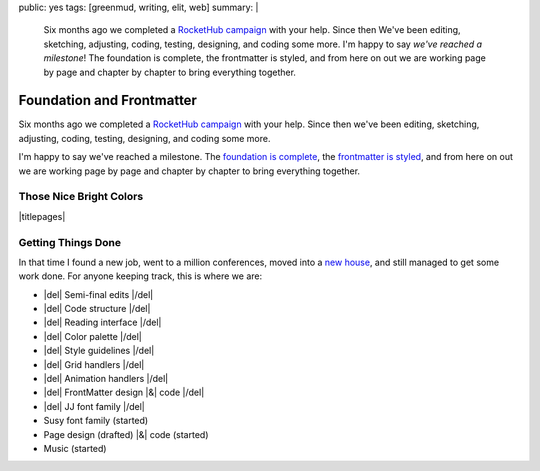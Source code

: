 public: yes
tags: [greenmud, writing, elit, web]
summary: |
  Six months ago we completed
  a `RocketHub campaign <http://www.rockethub.com/projects/6066-into-the-green-green-mud-multimedia-novel>`_
  with your help.
  Since then
  We've been editing,
  sketching,
  adjusting,
  coding,
  testing,
  designing,
  and coding some more.
  I'm happy to say
  *we've reached a milestone*!
  The foundation is complete,
  the frontmatter is styled,
  and from here on out we are working
  page by page and chapter by chapter
  to bring everything together.

Foundation and Frontmatter
==========================

Six months ago we completed
a `RocketHub campaign`_
with your help.
Since then
we've been editing,
sketching,
adjusting,
coding,
testing,
designing,
and coding some more.

I'm happy to say
we've reached a milestone.
The `foundation is complete`_,
the `frontmatter is styled`_,
and from here on out we are working
page by page and chapter by chapter
to bring everything together.

.. _RocketHub campaign: http://www.rockethub.com/projects/6066-into-the-green-green-mud-multimedia-novel
.. _foundation is complete: https://github.com/oddbird/greenmud/
.. _frontmatter is styled: http://greengreenmud.com/

Those Nice Bright Colors
------------------------

|titlepages|

.. |titlepages| raw:: html

  <figure class="gallery">
    <a href="http://greengreenmud.com/dancing-without-architecture/">
      <img src="/static/pictures/greenmud-titles/ggm02.png" alt="" />
    </a>
    <a href="http://greengreenmud.com/dancing-without-architecture/in-which-jj/">
      <img src="/static/pictures/greenmud-titles/ggm03.png" alt="" />
    </a>
    <a href="http://greengreenmud.com/dancing-without-architecture/daymares-poor-boy/">
      <img src="/static/pictures/greenmud-titles/ggm04.png" alt="" />
    </a>
    <a href="http://greengreenmud.com/dancing-without-architecture/the-susy-within/">
      <img src="/static/pictures/greenmud-titles/ggm05.png" alt="" />
    </a>
    <a href="http://greengreenmud.com/dancing-without-architecture/yes-mother-goodnight/">
      <img src="/static/pictures/greenmud-titles/ggm06.png" alt="" />
    </a>
    <a href="http://greengreenmud.com/dancing-without-architecture/bring-down-the-house-house/">
      <img src="/static/pictures/greenmud-titles/ggm07.png" alt="" />
    </a>
    <a href="http://greengreenmud.com/dancing-without-architecture/dance-together-and-cry/">
      <img src="/static/pictures/greenmud-titles/ggm08.png" alt="" />
    </a>
    <a href="http://greengreenmud.com/dancing-without-architecture/forever-amen/">
      <img src="/static/pictures/greenmud-titles/ggm09.png" alt="" />
    </a>
    <a href="http://greengreenmud.com/dancing-without-architecture/twice-three-plus-one/">
      <img src="/static/pictures/greenmud-titles/ggm10.png" alt="" />
    </a>
    <a href="http://greengreenmud.com/dancing-without-architecture/love-in-the-time-of-dandelions/">
      <img src="/static/pictures/greenmud-titles/ggm11.png" alt="" />
    </a>
    <a href="http://greengreenmud.com/dancing-without-architecture/those-nice-bright-colors/">
      <img src="/static/pictures/greenmud-titles/ggm12.png" alt="" />
    </a>
    <a href="http://greengreenmud.com/dancing-without-architecture/into-the-green-green-mud/">
      <img src="/static/pictures/greenmud-titles/ggm13.png" alt="" />
    </a>
    <a href="http://greengreenmud.com/dancing-without-architecture/given-time-silence/">
      <img src="/static/pictures/greenmud-titles/ggm14.png" alt="" />
    </a>

    <a href="http://greengreenmud.com/this-everafter-life/">
      <img src="/static/pictures/greenmud-titles/ggm15.png" alt="" />
    </a>
    <a href="http://greengreenmud.com/this-everafter-life/stranger-than-a-sunny-day-on-the-beach/">
      <img src="/static/pictures/greenmud-titles/ggm16.png" alt="" />
    </a>
    <a href="http://greengreenmud.com/this-everafter-life/once-upon-a-sunday-raining/">
      <img src="/static/pictures/greenmud-titles/ggm17.png" alt="" />
    </a>
    <a href="http://greengreenmud.com/this-everafter-life/open-and-empty/">
      <img src="/static/pictures/greenmud-titles/ggm18.png" alt="" />
    </a>
    <a href="http://greengreenmud.com/this-everafter-life/not-a-susy-in-sight-for-miles-and-miles/">
      <img src="/static/pictures/greenmud-titles/ggm19.png" alt="" />
    </a>
    <a href="http://greengreenmud.com/this-everafter-life/of-blood/">
      <img src="/static/pictures/greenmud-titles/ggm20.png" alt="" />
    </a>
    <a href="http://greengreenmud.com/this-everafter-life/anon-and-anon/">
      <img src="/static/pictures/greenmud-titles/ggm21.png" alt="" />
    </a>
    <a href="http://greengreenmud.com/this-everafter-life/why-cry-when-you-can-kick-a-cat/">
      <img src="/static/pictures/greenmud-titles/ggm22.png" alt="" />
    </a>
    <a href="http://greengreenmud.com/this-everafter-life/there-and-back-again-forever/">
      <img src="/static/pictures/greenmud-titles/ggm23.png" alt="" />
    </a>
    <a href="http://greengreenmud.com/this-everafter-life/nothing/">
      <img src="/static/pictures/greenmud-titles/ggm24.png" alt="" />
    </a>
    <a href="http://greengreenmud.com/this-everafter-life/under-the-sky-is-gray/">
      <img src="/static/pictures/greenmud-titles/ggm25.png" alt="" />
    </a>
    <a href="http://greengreenmud.com/this-everafter-life/still/">
      <img src="/static/pictures/greenmud-titles/ggm26.png" alt="" />
    </a>
    <a href="http://greengreenmud.com/this-everafter-life/whence-from-two/">
      <img src="/static/pictures/greenmud-titles/ggm27.png" alt="" />
    </a>
    <a href="http://greengreenmud.com/this-everafter-life/this-road-full-glittered/">
      <img src="/static/pictures/greenmud-titles/ggm28.png" alt="" />
    </a>
    <a href="http://greengreenmud.com/this-everafter-life/this-road-full-glittered/">
      <img src="/static/pictures/greenmud-titles/ggm29.png" alt="" />
    </a>
    <figcaption>
      Book & chapter titles for
      <a href="http://greengreenmud.com/">Into the Green Green Mud</a>.
    </figcaption>
  </figure>


Getting Things Done
-------------------

In that time I found a new job,
went to a million conferences,
moved into a `new house`_,
and still managed to get some work done.
For anyone keeping track,
this is where we are:

.. _new house: http://www.chickpeasandhulahoops.com/blog/?p=1605

- |del| Semi-final edits |/del|
- |del| Code structure |/del|
- |del| Reading interface |/del|
- |del| Color palette |/del|
- |del| Style guidelines |/del|
- |del| Grid handlers |/del|
- |del| Animation handlers |/del|
- |del| FrontMatter design |&| code |/del|
- |del| JJ font family |/del|
- Susy font family (started)
- Page design (drafted) |&| code (started)
- Music (started)

.. |&| raw:: html

  <span class="amp">&</span>

.. |del| raw:: html

  <del>

.. |/del| raw:: html

  </del>

